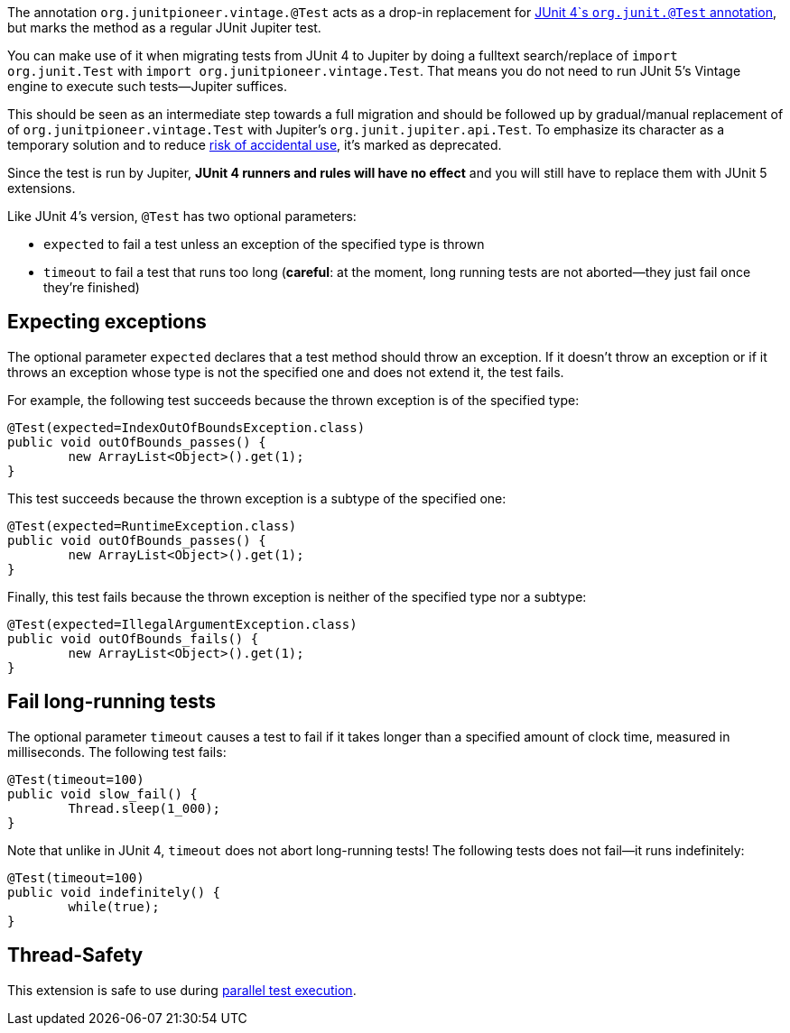 :page-title: Vintage @Test
:page-description: A drop-in replacement for JUnit 4's @Test annotation, including expected and timeout

The annotation `org.junitpioneer.vintage.@Test` acts as a drop-in replacement for https://junit.org/junit4/javadoc/4.12/org/junit/Test.html[JUnit 4`s `org.junit.@Test` annotation], but marks the method as a regular JUnit Jupiter test.

You can make use of it when migrating tests from JUnit 4 to Jupiter by doing a fulltext search/replace of `import org.junit.Test` with `import org.junitpioneer.vintage.Test`.
That means you do not need to run JUnit 5's Vintage engine to execute such tests--Jupiter suffices.

This should be seen as an intermediate step towards a full migration and should be followed up by gradual/manual replacement of of `org.junitpioneer.vintage.Test` with Jupiter's `org.junit.jupiter.api.Test`.
To emphasize its character as a temporary solution and to reduce https://github.com/junit-pioneer/junit-pioneer/issues/137[risk of accidental use], it's marked as deprecated.

Since the test is run by Jupiter, *JUnit 4 runners and rules will have no effect* and you will still have to replace them with JUnit 5 extensions.

Like JUnit 4's version, `@Test` has two optional parameters:

* `expected` to fail a test unless an exception of the specified type is thrown
* `timeout` to fail a test that runs too long (*careful*: at the moment, long running tests are not aborted--they just fail once they're finished)

== Expecting exceptions

The optional parameter `expected` declares that a test method should throw an exception.
If it doesn't throw an exception or if it throws an exception whose type is not the specified one and does not extend it, the test fails.

For example, the following test succeeds because the thrown exception is of the specified type:

[source,java]
----
@Test(expected=IndexOutOfBoundsException.class)
public void outOfBounds_passes() {
	new ArrayList<Object>().get(1);
}
----

This test succeeds because the thrown exception is a subtype of the specified one:

[source,java]
----
@Test(expected=RuntimeException.class)
public void outOfBounds_passes() {
	new ArrayList<Object>().get(1);
}
----

Finally, this test fails because the thrown exception is neither of the specified type nor a subtype:

[source,java]
----
@Test(expected=IllegalArgumentException.class)
public void outOfBounds_fails() {
	new ArrayList<Object>().get(1);
}
----

== Fail long-running tests

The optional parameter `timeout` causes a test to fail if it takes longer than a specified amount of clock time, measured in milliseconds.
The following test fails:

[source,java]
----
@Test(timeout=100)
public void slow_fail() {
	Thread.sleep(1_000);
}
----

Note that unlike in JUnit 4, `timeout` does not abort long-running tests!
The following tests does not fail--it runs indefinitely:

[source,java]
----
@Test(timeout=100)
public void indefinitely() {
	while(true);
}
----

== Thread-Safety

This extension is safe to use during https://junit.org/junit5/docs/current/user-guide/#writing-tests-parallel-execution[parallel test execution].
